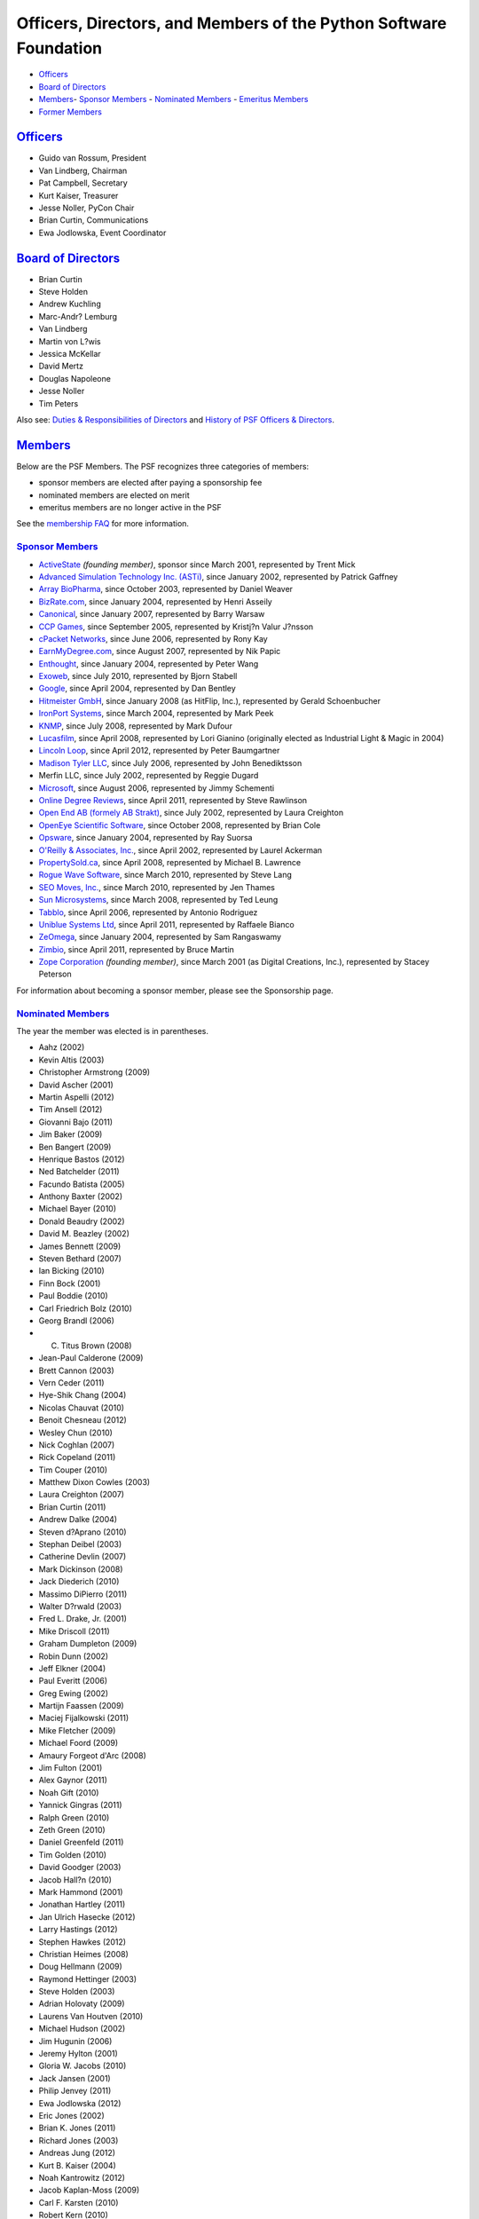 Officers, Directors, and Members of the Python Software Foundation
==================================================================

- `Officers <#officers>`_

- `Board of Directors <#board-of-directors>`_

- `Members <#members>`_- `Sponsor Members <#sponsor-members>`_  - `Nominated Members <#nominated-members>`_  - `Emeritus Members <#emeritus-members>`_

- `Former Members <#former-members>`_

`Officers <#id1>`_
------------------

- Guido van Rossum, President

- Van Lindberg, Chairman

- Pat Campbell, Secretary

- Kurt Kaiser, Treasurer

- Jesse Noller, PyCon Chair

- Brian Curtin, Communications

- Ewa Jodlowska, Event Coordinator

`Board of Directors <#id2>`_
----------------------------

- Brian Curtin

- Steve Holden

- Andrew Kuchling

- Marc-Andr? Lemburg

- Van Lindberg

- Martin von L?wis

- Jessica McKellar

- David Mertz

- Douglas Napoleone

- Jesse Noller

- Tim Peters

Also see: `Duties & Responsibilities of Directors <http://wiki.python.org/moin/PythonSoftwareFoundation/DutiesAndResponsibilitiesOfDirectors>`_
and `History of PSF Officers & Directors <../records/board/history/>`_.

`Members <#id3>`_
-----------------

Below are the PSF Members.  The PSF recognizes three categories
of members:

- sponsor members are elected after paying a sponsorship fee

- nominated members are elected on merit

- emeritus members are no longer active in the PSF

See the `membership FAQ <../membership>`_ for more information. 

`Sponsor Members <#id4>`_
~~~~~~~~~~~~~~~~~~~~~~~~~

- `ActiveState <http://www.activestate.com/>`_ *(founding member)*, sponsor since March 2001, represented by Trent Mick

- `Advanced Simulation Technology Inc. (ASTi) <http://www.asti-usa.com/>`_, since January 2002, represented by Patrick Gaffney

- `Array BioPharma <http://www.arraybiopharma.com/>`_, since October 2003, represented by Daniel Weaver

- `BizRate.com <http://www.bizrate.com/>`_, since January 2004, represented by Henri Asseily

- `Canonical <http://www.canonical.com>`_, since January 2007, represented by Barry Warsaw

- `CCP Games <http://www.ccpgames.com/>`_, since September 2005, represented by Kristj?n Valur J?nsson

- `cPacket Networks <http://www.cpacket.com>`_, since June 2006, represented by Rony Kay

- `EarnMyDegree.com <http://www.earnmydegree.com>`_, since August 2007, represented by Nik Papic

- `Enthought <http://www.enthought.com/>`_, since January 2004, represented by Peter Wang

- `Exoweb <http://www.exoweb.net/>`_, since July 2010, represented by Bjorn Stabell

- `Google <http://www.google.com/>`_, since April 2004, represented by Dan Bentley

- `Hitmeister GmbH <http://www.hitmeister.de/>`_, since January 2008 (as HitFlip, Inc.), represented by Gerald Schoenbucher

- `IronPort Systems <http://www.ironport.com/>`_, since March 2004, represented by Mark Peek

- `KNMP <http://www.knmp.nl>`_, since July 2008, represented by Mark Dufour

- `Lucasfilm <http://lucasfilm.com>`_, since April 2008, represented by Lori Gianino (originally elected as Industrial Light & Magic in 2004)

- `Lincoln Loop <http://lincolnloop.com/>`_, since April 2012, represented by Peter Baumgartner

- `Madison Tyler LLC <http://www.ewtcareers.com>`_, since July 2006, represented by John Benediktsson

- Merfin LLC, since July 2002, represented by Reggie Dugard

- `Microsoft <http://www.microsoft.com>`_, since August 2006, represented by Jimmy Schementi

- `Online Degree Reviews <http://www.OnlineDegreeReviews.org>`_, since April 2011, represented by Steve Rawlinson

- `Open End AB (formely AB Strakt) <http://www.eutaxia.eu/>`_, since July 2002, represented by Laura Creighton

- `OpenEye Scientific Software <http://www.eyesopen.com>`_, since October 2008, represented by Brian Cole

- `Opsware <http://www.opsware.com/>`_,  since January 2004, represented by Ray Suorsa

- `O'Reilly & Associates, Inc. <http://www.oreilly.com/>`_, since April 2002, represented by Laurel Ackerman

- `PropertySold.ca <http://www.propertysold.ca/>`_, since April 2008, represented by Michael B. Lawrence

- `Rogue Wave Software <http://www.roguewave.com/>`_, since March 2010, represented by Steve Lang

- `SEO Moves, Inc. <http://www.seomoves.org/>`_, since March 2010, represented by Jen Thames

- `Sun Microsystems <http://www.sun.com>`_, since March 2008, represented by Ted Leung

- `Tabblo <http://www.tabblo.com>`_, since April 2006, represented by Antonio Rodriguez

- `Uniblue Systems Ltd <http://www.uniblue.com/>`_, since April 2011, represented by Raffaele Bianco

- `ZeOmega <http://www.zeomega.com/>`_, since January 2004, represented by Sam Rangaswamy

- `Zimbio <http://www.zimbio.com>`_, since April 2011, represented by Bruce Martin

- `Zope Corporation <http://www.zope.com/>`_ *(founding member)*, since March 2001 (as Digital Creations, Inc.), represented by Stacey Peterson

For information about becoming a sponsor member, please see the
Sponsorship page.

`Nominated Members <#id5>`_
~~~~~~~~~~~~~~~~~~~~~~~~~~~

The year the member was elected is in parentheses. 

- Aahz (2002)

- Kevin Altis (2003)

- Christopher Armstrong (2009)

- David Ascher (2001)

- Martin Aspelli (2012)

- Tim Ansell (2012)

- Giovanni Bajo (2011)

- Jim Baker (2009)

- Ben Bangert (2009)

- Henrique Bastos (2012)

- Ned Batchelder (2011)

- Facundo Batista (2005)

- Anthony Baxter (2002)

- Michael Bayer (2010)

- Donald Beaudry (2002)

- David M. Beazley (2002)

- James Bennett (2009)

- Steven Bethard (2007)

- Ian Bicking (2010)

- Finn Bock (2001)

- Paul Boddie (2010)

- Carl Friedrich Bolz (2010)

- Georg Brandl (2006)

- C. Titus Brown (2008)

- Jean-Paul Calderone (2009)

- Brett Cannon (2003)

- Vern Ceder (2011)

- Hye-Shik Chang (2004)

- Nicolas Chauvat (2010)

- Benoit Chesneau (2012)

- Wesley Chun (2010)

- Nick Coghlan (2007)

- Rick Copeland (2011)

- Tim Couper (2010)

- Matthew Dixon Cowles (2003)

- Laura Creighton (2007)

- Brian Curtin (2011)

- Andrew Dalke (2004)

- Steven d?Aprano (2010)

- Stephan Deibel (2003)

- Catherine Devlin (2007)

- Mark Dickinson (2008)

- Jack Diederich (2010)

- Massimo DiPierro (2011)

- Walter D?rwald (2003)

- Fred L. Drake, Jr. (2001)

- Mike Driscoll (2011)

- Graham Dumpleton (2009)

- Robin Dunn (2002)

- Jeff Elkner (2004)

- Paul Everitt (2006)

- Greg Ewing (2002)

- Martijn Faassen (2009)

- Maciej Fijalkowski (2011)

- Mike Fletcher (2009)

- Michael Foord (2009)

- Amaury Forgeot d'Arc (2008)

- Jim Fulton (2001)

- Alex Gaynor (2011)

- Noah Gift (2010)

- Yannick Gingras (2011)

- Ralph Green (2010)

- Zeth Green (2010)

- Daniel Greenfeld (2011)

- Tim Golden (2010)

- David Goodger (2003)

- Jacob Hall?n (2010)

- Mark Hammond (2001)

- Jonathan Hartley (2011)

- Jan Ulrich Hasecke (2012)

- Larry Hastings (2012)

- Stephen Hawkes (2012)

- Christian Heimes (2008)

- Doug Hellmann (2009)

- Raymond Hettinger (2003)

- Steve Holden (2003)

- Adrian Holovaty (2009)

- Laurens Van Houtven (2010)

- Michael Hudson (2002)

- Jim Hugunin (2006)

- Jeremy Hylton (2001)

- Gloria W. Jacobs (2010)

- Jack Jansen (2001)

- Philip Jenvey (2011)

- Ewa Jodlowska (2012)

- Eric Jones (2002)

- Brian K. Jones (2011)

- Richard Jones (2003)

- Andreas Jung (2012)

- Kurt B. Kaiser (2004)

- Noah Kantrowitz (2012)

- Jacob Kaplan-Moss (2009)

- Carl F. Karsten (2010)

- Robert Kern (2010)

- Matthias Klose (2009)

- Holger Krekel (2010)

- Peter Kropf (2012)

- Andrew Kuchling (2003)

- Jonathan LaCour (2011)

- Cameron Laird (2002)

- Asheesh Laroia (2011)

- Glyph Lefkowitz (2009)

- Jannis Leidel (2012)

- Marc-Andr? Lemburg (2001)

- Van Lindberg (2008)

- Martin von L?wis (2001)

- Fredrik Lundh (2001)

- Mark Lutz (2002)

- Ken Manheimer (2001)

- Alex Martelli (2002)

- Anna Martelli Ravenscroft (2006)

- Harald Armin Massa (2010)

- Duncan McGreggor (2009)

- Jessica McKellar (2011)

- Mike McLay (2002)

- Paul McMillan (2012)

- David Mertz (2008)

- Carl Meyer (2012)

- Trent Mick (2001)

- Tetsuya Morimoto (2011)

- Sjoerd Mullender (2001)

- Mike M?ller (2010)

- R. David Murray (2010)

- Gustavo Niemeyer (2004)

- Doug Napoleone (2007)

- Jesse Noller (2009)

- Neal Norwitz (2002)

- Paulo Nuin (2011)

- Uche Ogbuji (2002)

- Travis Oliphant (2006)

- Mike Olson (2002)

- Mike Orr (2011)

- Ronald Oussoren (2011)

- George Paci (2006)

- Samuele Pedroni (2001)

- Terry Peppers (2010)

- Fernando Perez (2010)

- Tim Peters (2001)

- Benjamin Peterson (2009)

- Anand Pillai (2010)

- John Pinner (2008)

- Antoine Pitrou (2010)

- Fabio Pliger (2011)

- Ted Pollari (2009)

- Paul Prescod (2001)

- Vasudev Ram (2010)

- Prabhu Ramachandran (2010)

- Luciano Ramalho (2012)

- Mark Ramm (2009)

- Allison Randal (2010)

- Eric S. Raymond (2001)

- Terry Reedy (2010)

- Kenneth Reitz (2012)

- Lennart Regebro (2011)

- Sean Reifschneider (2007)

- Brandon Rhodes (2010)

- Arc Riley (2010)

- Andr? Roberge (2010)

- Armin Ronacher (2012)

- Guido van Rossum (2001)

- Just van Rossum (2002)

- Michelle Rowley (2012)

- Audrey Roy (2011)

- Gavin M. Roy (2011)

- Jeff Rush (2007)

- Vinay Sajip (2003)

- Neil Schemenauer (2001)

- Hanno Schlichting (2012)

- Peter Schneider-Kamp (2001)

- Christian Scholz (2010)

- Tres Seaver (2012)

- Eric V. Smith (2010)

- Gregory Smith (2011)

- Michael Sparks (2010)

- Greg Stein (2001)

- Victor Stinner (2010)

- Armin Stro?-Radschinski (2012)

- James Tauber (2008)

- Richard Taylor (2011)

- Christian Theune (2012)

- Giles Thomas (2012)

- Phil Thompson (2009)

- Stephen Thorne (2010)

- Jason Tishler (2003)

- Christian Tismer (2001)

- Trevor Toenjes (2004)

- Nicholas H. Tollervey (2012)

- Malcolm Tredinnick (2009)

- Kirby Urner (2009)

- Wilfredo Sanchez Vega (2012)

- Dino Viehland (2009)

- Thomas Waldmann (2009)

- Barry Warsaw (2001)

- Frank Wierzbicki (2009)

- Simon Willison (2009)

- Alex Willmer (2010)

- Greg Wilson (2010)

- Chris Withers (2012)

- Thomas Wouters (2001)

- Quentin Wright (2010)

- Ka-Ping Yee (2001)

- Moshe Zadka (2001)

- Tarek Ziad? (2010)

- Brian Zimmer (2005)

`Emeritus Members <#id6>`_
~~~~~~~~~~~~~~~~~~~~~~~~~~

There are 10 emeritus members *(year of election / year of emeritus
conversion)*:

- David Abrahams (2002/2008)

- Paul F. Dubois (2002/2008)      Paul Dubois was an original contributor to Numerical Python, and its coordinator for five years.  Paul also hosted the Fourth International Python Conference in 1996.

- Lars Marius Garshol (2001/2005)

- Thomas Heller (2001/2009)

- Skip Montanaro (2001/2008)

- Armin Rigo (2004/2010)

- Sam Rushing (2002/2008)

- Charles G. Waldman (2001/2005)

- Greg Ward (2001/2008)

- Danny Yoo (2004/2008)

`Former Members <#id7>`_
------------------------

The following have withdrawn from membership *(member type / year of
election / year membership ended)*:

- `ActiveGrid <http://www.activegrid.com/>`_ (sponsor/2005/2008)

- `Archaeopteryx Software, Inc. <http://www.wingide.com>`_ (sponsor/2002/2003)

- Neil Hodgson (nominated/2002/2009)

- `Hostway Corporation <http://www.hostway.com/>`_ (sponsor/2002/2008)

- `Open Source Applications Foundation <http://www.osafoundation.org/>`_ (sponsor/2003/2008)

- `Space Telescope Science Institute <http://www.stsci.edu/>`_ (sponsor/2002/2003)